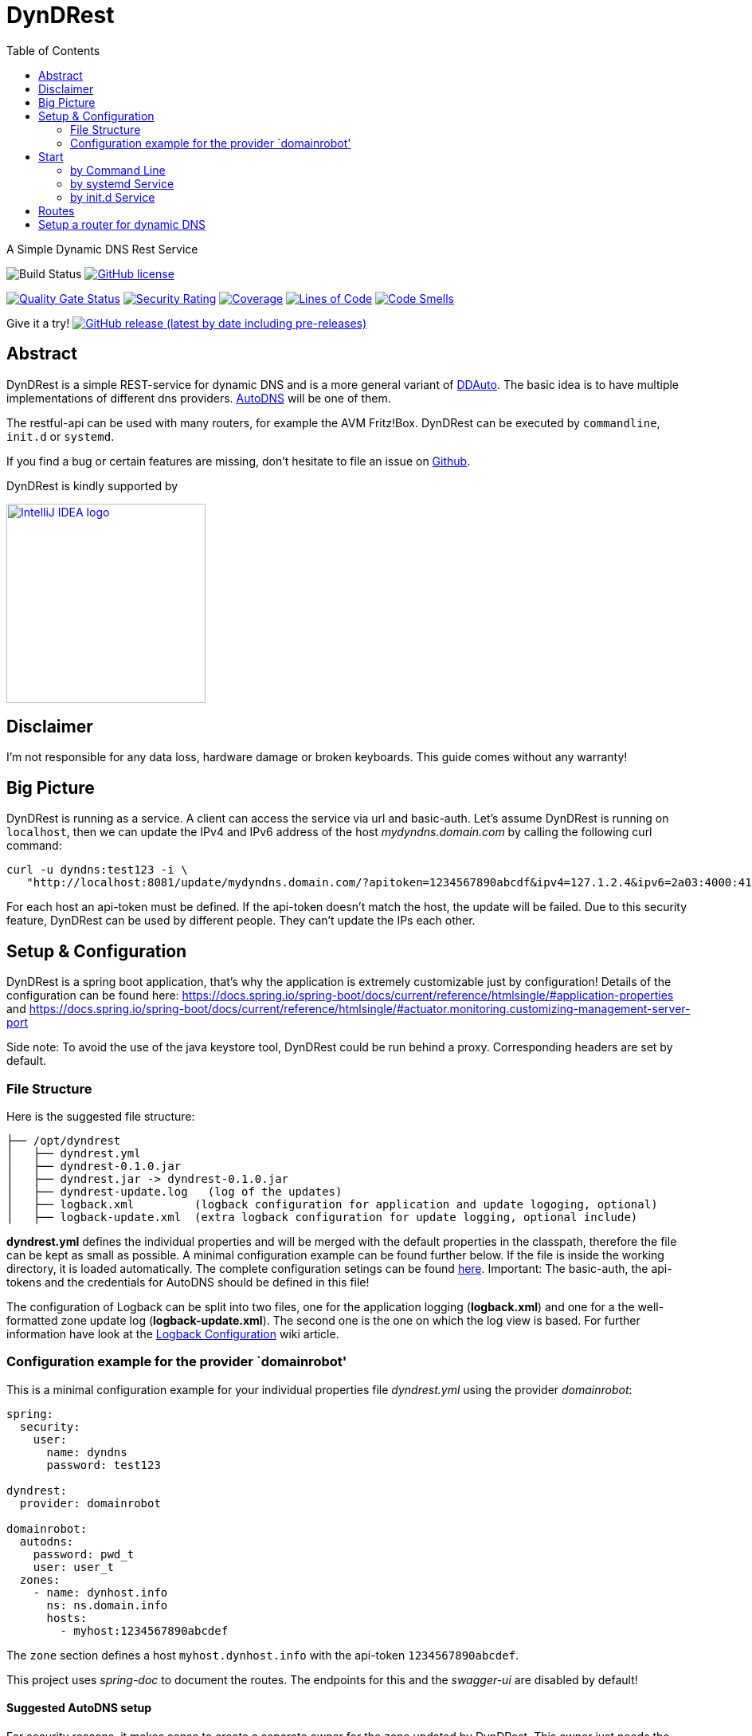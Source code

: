 :version-label: current
:toc:
:project_id: dyndrest
:icons: font
:source-highlighter: prettify
:tags: java,dyndns

= DynDRest

:toc:

A Simple Dynamic DNS Rest Service

image:https://github.com/th-schwarz/DynDRest/actions/workflows/maven.yml/badge.svg[Build
Status]
https://github.com/th-schwarz/DynDRest/blob/develop/LICENSE[image:https://img.shields.io/github/license/th-schwarz/DynDRest[GitHub
license]]

https://sonarcloud.io/dashboard?id=th-schwarz_DynDRest[image:https://sonarcloud.io/api/project_badges/measure?project=th-schwarz_DynDRest&metric=alert_status[Quality
Gate Status]]
https://sonarcloud.io/dashboard?id=th-schwarz_DynDRest[image:https://sonarcloud.io/api/project_badges/measure?project=th-schwarz_DynDRest&metric=security_rating[Security
Rating]]
https://sonarcloud.io/summary/new_code?id=th-schwarz_DynDRest[image:https://sonarcloud.io/api/project_badges/measure?project=th-schwarz_DynDRest&metric=coverage[Coverage]]
https://sonarcloud.io/dashboard?id=th-schwarz_DynDRest[image:https://sonarcloud.io/api/project_badges/measure?project=th-schwarz_DynDRest&metric=ncloc[Lines
of Code]]
https://sonarcloud.io/summary/new_code?id=th-schwarz_DynDRest[image:https://sonarcloud.io/api/project_badges/measure?project=th-schwarz_DynDRest&metric=code_smells[Code
Smells]]

Give it a try!
https://github.com/th-schwarz/DynDRest/releases[image:https://img.shields.io/github/v/release/th-schwarz/DynDRest?include_prereleases[GitHub
release (latest by date including pre-releases)]]

== Abstract

DynDRest is a simple REST-service for dynamic DNS and is a more general
variant of https://github.com/th-schwarz/DDAuto[DDAuto]. The basic idea
is to have multiple implementations of different dns providers.
https://www.internetx.com/en/domains/autodns[AutoDNS] will be one of
them.

The restful-api can be used with many routers, for example the AVM
Fritz!Box. DynDRest can be executed by `commandline`, `init.d` or
`systemd`.

If you find a bug or certain features are missing, don’t hesitate to
file an issue on https://github.com/th-schwarz/DynDRest/issues[Github].

DynDRest is kindly supported by

image::https://resources.jetbrains.com/storage/products/company/brand/logos/IntelliJ_IDEA.png[IntelliJ IDEA logo,250,link="https://jb.gg/OpenSourceSupport"]


== Disclaimer

I’m not responsible for any data loss, hardware damage or broken
keyboards. This guide comes without any warranty!

== Big Picture

DynDRest is running as a service. A client can access the service via
url and basic-auth. Let’s assume DynDRest is running on `localhost`,
then we can update the IPv4 and IPv6 address of the host
_mydyndns.domain.com_ by calling the following curl command:

[source,bash]
----
curl -u dyndns:test123 -i \
   "http://localhost:8081/update/mydyndns.domain.com/?apitoken=1234567890abcdf&ipv4=127.1.2.4&ipv6=2a03:4000:41:32::2"
----

For each host an api-token must be defined. If the api-token doesn’t
match the host, the update will be failed. Due to this security feature,
DynDRest can be used by different people. They can’t update the IPs each
other.

== Setup & Configuration

DynDRest is a spring boot application, that’s why the application is
extremely customizable just by configuration! Details of the
configuration can be found here:
https://docs.spring.io/spring-boot/docs/current/reference/htmlsingle/#application-properties
and
https://docs.spring.io/spring-boot/docs/current/reference/htmlsingle/#actuator.monitoring.customizing-management-server-port

====
Side note: To avoid the use of the java keystore tool, DynDRest could be
run behind a proxy. Corresponding headers are set by default.
====

=== File Structure

Here is the suggested file structure:

[source,bash]
----
├── /opt/dyndrest
│   ├── dyndrest.yml
│   ├── dyndrest-0.1.0.jar
│   ├── dyndrest.jar -> dyndrest-0.1.0.jar
│   ├── dyndrest-update.log   (log of the updates)
│   ├── logback.xml         (logback configuration for application and update logoging, optional)
│   ├── logback-update.xml  (extra logback configuration for update logging, optional include)
----

*dyndrest.yml* defines the individual properties and will be merged with
the default properties in the classpath, therefore the file can be kept
as small as possible. A minimal configuration example can be found
further below. If the file is inside the working directory, it is loaded
automatically. The complete configuration setings can be found
https://github.com/th-schwarz/DynDRest/wiki/DynDRest-Configuration[here].
Important: The basic-auth, the api-tokens and the credentials for
AutoDNS should be defined in this file!

The configuration of Logback can be split into two files, one for the
application logging (*logback.xml*) and one for a the well-formatted
zone update log (*logback-update.xml*). The second one is the one on
which the log view is based. For further information have look at the
https://github.com/th-schwarz/DynDRest/wiki/Logback-Configuration[Logback
Configuration] wiki article.

=== Configuration example for the provider `domainrobot'

This is a minimal configuration example for your individual properties
file _dyndrest.yml_ using the provider _domainrobot_:

[source,yaml]
----
spring:
  security:
    user:
      name: dyndns
      password: test123

dyndrest:
  provider: domainrobot

domainrobot:
  autodns:
    password: pwd_t
    user: user_t
  zones:
    - name: dynhost.info
      ns: ns.domain.info
      hosts:
        - myhost:1234567890abcdef
----

The `zone` section defines a host `myhost.dynhost.info` with the
api-token `1234567890abcdef`.

====
This project uses _spring-doc_ to document the routes. The endpoints for this and the _swagger-ui_ are disabled by default!
====

==== Suggested AutoDNS setup

For security reasons, it makes sense to create a separate owner for the
zone updated by DynDRest. This owner just needs the permission for
zone-info and zone-updates!

== Start

The fully executable jar can be executed in different ways.

=== by Command Line

The start by command line looks like:

[source,bash]
----
cd /opt/dyndrest/
java -jar dyndrest.jar --logging.config=logback.xml
----

=== by systemd Service

DynDRest can also be started easily as a systemd service. An example for
the desired service configuration can be found at the wiki article
https://github.com/th-schwarz/DynDRest/wiki/systemd-Service-Configuration[systemd
Service Configuration].

=== by init.d Service

Another possibility to start DynDRest is as `init.d` service. Further
information can be found at the documentation of spring boot,
https://docs.spring.io/spring-boot/docs/current/reference/htmlsingle/#deployment.installing.nix-services.init-d[Installation
as an init.d Service (System V)].

== Routes

All routes are secured by basic-auth. A detailed description of the
routes can be found at the
https://htmlpreview.github.io/?https://github.com/th-schwarz/DynDRest/blob/develop/docs/index.html[OAS3
documentation].

There are two additional routes which deliver web pages: * [/]: A simple
greeting page which is enabled by default. It can be disabled by setting
the property `dyndrest.greeting-enabled=false`. * [/log]: Delivers a
simple web page to view the zone update logs and is secured by
basic-auth and can be configured by setting the two properties
`dyndrest.update-log-user-name` and `dyndrest.update-log-user-password`.
It is enabled by default but it can be disabled by setting the property
`dyndrest.update-log-page-enabled=false`.

== Setup a router for dynamic DNS

As an example, let’s have a look at the setup of dynamic DNS in the
https://service.avm.de/help/en/FRITZ-Box-7530/019p2/hilfe_dyndns[Fritz!Box
7590]. The following settngs are required: * _DynDNS Provider:_
User-defined * _Domain name:_ The hostname for which the IPs should be
updated. * _Username / Password:_ The credentials for basic-auth. *
_Update-URL:_
[your-host:port]/update/<domain>/?apitoken=[yourApitoken]&ipv4=<ipaddr>&ipv6=<ip6addr>
If both IP parameters are omitted, an attempt is made to fetch the
remote IP.